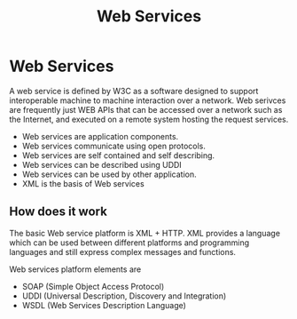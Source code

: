 #+STARTUP:overview
#+STARTUP:hidestars
#+TITLE: Web Services

* Web Services

  A web service is defined by W3C as a software designed to support
  interoperable machine to machine interaction over a network. Web
  serivces are frequently just WEB APIs that can be accessed over a
  network such as the Internet, and executed on a remote system hosting
  the request services.

  - Web services are application components.
  - Web services communicate using open protocols.
  - Web services are self contained and self describing.
  - Web services can be described  using UDDI
  - Web services can be used by other application.
  - XML is the basis of Web services


** How does it work

   The basic Web service platform is XML + HTTP.
   XML provides a language which can be used between different
   platforms and programming languages and still express complex
   messages and functions.

   Web services platform elements are
   
   - SOAP (Simple Object Access Protocol)
   - UDDI (Universal Description, Discovery and Integration)
   - WSDL (Web Services Description Language)



     
